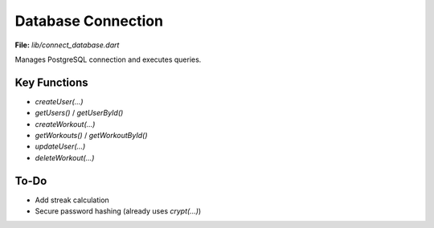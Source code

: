 Database Connection
===================

**File:** `lib/connect_database.dart`

Manages PostgreSQL connection and executes queries.

Key Functions
-------------

- `createUser(...)`
- `getUsers()` / `getUserById()`
- `createWorkout(...)`
- `getWorkouts()` / `getWorkoutById()`
- `updateUser(...)`
- `deleteWorkout(...)`

To-Do
-----

- Add streak calculation
- Secure password hashing (already uses `crypt(...)`)